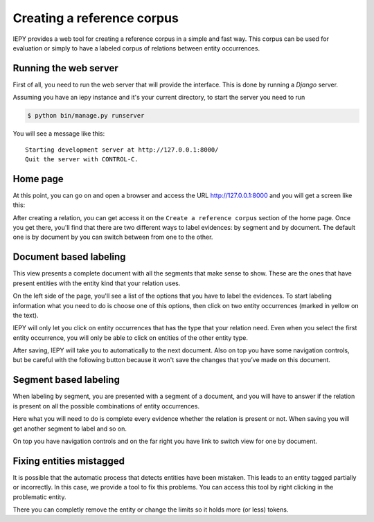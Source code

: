 Creating a reference corpus
===========================

IEPY provides a web tool for creating a reference corpus in a simple and fast way. 
This corpus can be used for evaluation or simply to have a labeled corpus of 
relations between entity occurrences.


Running the web server
----------------------

First of all, you need to run the web server that will provide the interface.
This is done by running a *Django* server.

Assuming you have an iepy instance and it's your current directory,
to start the server you need to run 

.. code-block:: sh
    
    $ python bin/manage.py runserver

You will see a message like this:

::

    Starting development server at http://127.0.0.1:8000/
    Quit the server with CONTROL-C.

Home page
---------

At this point, you can go on and open a browser and access the URL `http://127.0.0.1:8000 <http://127.0.0.1:8000/>`_
and you will get a screen like this:

.. image:: home_screenshot.png


After creating a relation, you can get access it on the ``Create a reference corpus`` section of the home page.
Once you get there, you'll find that there are two different ways to label evidences: by segment and by document.
The default one is by document by you can switch between from one to the other.


Document based labeling
-----------------------

This view presents a complete document with all the segments that make sense to show. These are
the ones that have present entities with the entity kind that your relation uses.

.. image:: label_by_document_screenshot.png

On the left side of the page, you'll see a list of the options that you have to label the evidences.
To start labeling information what you need to do is choose one of this options, then click on two
entity occurrences (marked in yellow on the text).

IEPY will only let you click on entity occurrences that has the type that your relation need. Even
when you select the first entity occurrence, you will only be able to click on entities of the other
entity type.

.. image:: label_by_document_relation_labeled.png

After saving, IEPY will take you to automatically to the next document.
Also on top you have some navigation controls, but be careful with the following button because it won't
save the changes that you’ve made on this document. 


Segment based labeling
----------------------

When labeling by segment, you are presented with a segment of a document, and you will have to
answer if the relation is present on all the possible combinations of entity occurrences.

.. image:: label_by_segment_screenshot.png

Here what you will need to do is complete every evidence whether the relation is present or not.
When saving you will get another segment to label and so on.

On top you have navigation controls and on the far right you have link to switch view 
for one by document.


Fixing entities mistagged
-------------------------

It is possible that the automatic process that detects entities have been mistaken.
This leads to an entity tagged partially or incorrectly. In this case, we provide a tool to fix this problems.
You can access this tool by right clicking in the problematic entity. 

.. image:: label_by_document_entity_edition.png

There you can completly remove the entity or change the limits so it holds more (or less) tokens.
